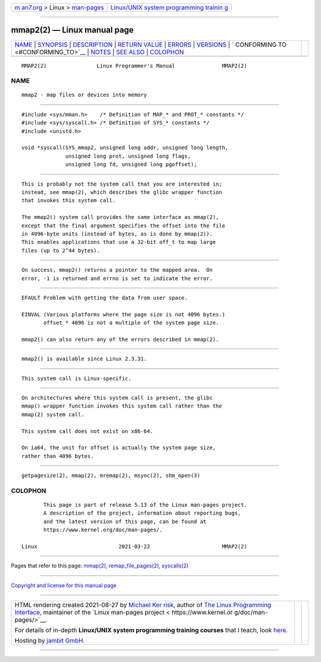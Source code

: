 .. container:: page-top

.. container:: nav-bar

   +----------------------------------+----------------------------------+
   | `m                               | `Linux/UNIX system programming   |
   | an7.org <../../../index.html>`__ | trainin                          |
   | > Linux >                        | g <http://man7.org/training/>`__ |
   | `man-pages <../index.html>`__    |                                  |
   +----------------------------------+----------------------------------+

--------------

mmap2(2) — Linux manual page
============================

+-----------------------------------+-----------------------------------+
| `NAME <#NAME>`__ \|               |                                   |
| `SYNOPSIS <#SYNOPSIS>`__ \|       |                                   |
| `DESCRIPTION <#DESCRIPTION>`__ \| |                                   |
| `RETURN VALUE <#RETURN_VALUE>`__  |                                   |
| \| `ERRORS <#ERRORS>`__ \|        |                                   |
| `VERSIONS <#VERSIONS>`__ \|       |                                   |
| `                                 |                                   |
| CONFORMING TO <#CONFORMING_TO>`__ |                                   |
| \| `NOTES <#NOTES>`__ \|          |                                   |
| `SEE ALSO <#SEE_ALSO>`__ \|       |                                   |
| `COLOPHON <#COLOPHON>`__          |                                   |
+-----------------------------------+-----------------------------------+
| .. container:: man-search-box     |                                   |
+-----------------------------------+-----------------------------------+

::

   MMAP2(2)                Linux Programmer's Manual               MMAP2(2)

NAME
-------------------------------------------------

::

          mmap2 - map files or devices into memory


---------------------------------------------------------

::

          #include <sys/mman.h>    /* Definition of MAP_* and PROT_* constants */
          #include <sys/syscall.h> /* Definition of SYS_* constants */
          #include <unistd.h>

          void *syscall(SYS_mmap2, unsigned long addr, unsigned long length,
                        unsigned long prot, unsigned long flags,
                        unsigned long fd, unsigned long pgoffset);


---------------------------------------------------------------

::

          This is probably not the system call that you are interested in;
          instead, see mmap(2), which describes the glibc wrapper function
          that invokes this system call.

          The mmap2() system call provides the same interface as mmap(2),
          except that the final argument specifies the offset into the file
          in 4096-byte units (instead of bytes, as is done by mmap(2)).
          This enables applications that use a 32-bit off_t to map large
          files (up to 2^44 bytes).


-----------------------------------------------------------------

::

          On success, mmap2() returns a pointer to the mapped area.  On
          error, -1 is returned and errno is set to indicate the error.


-----------------------------------------------------

::

          EFAULT Problem with getting the data from user space.

          EINVAL (Various platforms where the page size is not 4096 bytes.)
                 offset * 4096 is not a multiple of the system page size.

          mmap2() can also return any of the errors described in mmap(2).


---------------------------------------------------------

::

          mmap2() is available since Linux 2.3.31.


-------------------------------------------------------------------

::

          This system call is Linux-specific.


---------------------------------------------------

::

          On architectures where this system call is present, the glibc
          mmap() wrapper function invokes this system call rather than the
          mmap(2) system call.

          This system call does not exist on x86-64.

          On ia64, the unit for offset is actually the system page size,
          rather than 4096 bytes.


---------------------------------------------------------

::

          getpagesize(2), mmap(2), mremap(2), msync(2), shm_open(3)

COLOPHON
---------------------------------------------------------

::

          This page is part of release 5.13 of the Linux man-pages project.
          A description of the project, information about reporting bugs,
          and the latest version of this page, can be found at
          https://www.kernel.org/doc/man-pages/.

   Linux                          2021-03-22                       MMAP2(2)

--------------

Pages that refer to this page: `mmap(2) <../man2/mmap.2.html>`__, 
`remap_file_pages(2) <../man2/remap_file_pages.2.html>`__, 
`syscalls(2) <../man2/syscalls.2.html>`__

--------------

`Copyright and license for this manual
page <../man2/mmap2.2.license.html>`__

--------------

.. container:: footer

   +-----------------------+-----------------------+-----------------------+
   | HTML rendering        |                       | |Cover of TLPI|       |
   | created 2021-08-27 by |                       |                       |
   | `Michael              |                       |                       |
   | Ker                   |                       |                       |
   | risk <https://man7.or |                       |                       |
   | g/mtk/index.html>`__, |                       |                       |
   | author of `The Linux  |                       |                       |
   | Programming           |                       |                       |
   | Interface <https:     |                       |                       |
   | //man7.org/tlpi/>`__, |                       |                       |
   | maintainer of the     |                       |                       |
   | `Linux man-pages      |                       |                       |
   | project <             |                       |                       |
   | https://www.kernel.or |                       |                       |
   | g/doc/man-pages/>`__. |                       |                       |
   |                       |                       |                       |
   | For details of        |                       |                       |
   | in-depth **Linux/UNIX |                       |                       |
   | system programming    |                       |                       |
   | training courses**    |                       |                       |
   | that I teach, look    |                       |                       |
   | `here <https://ma     |                       |                       |
   | n7.org/training/>`__. |                       |                       |
   |                       |                       |                       |
   | Hosting by `jambit    |                       |                       |
   | GmbH                  |                       |                       |
   | <https://www.jambit.c |                       |                       |
   | om/index_en.html>`__. |                       |                       |
   +-----------------------+-----------------------+-----------------------+

--------------

.. container:: statcounter

   |Web Analytics Made Easy - StatCounter|

.. |Cover of TLPI| image:: https://man7.org/tlpi/cover/TLPI-front-cover-vsmall.png
   :target: https://man7.org/tlpi/
.. |Web Analytics Made Easy - StatCounter| image:: https://c.statcounter.com/7422636/0/9b6714ff/1/
   :class: statcounter
   :target: https://statcounter.com/
